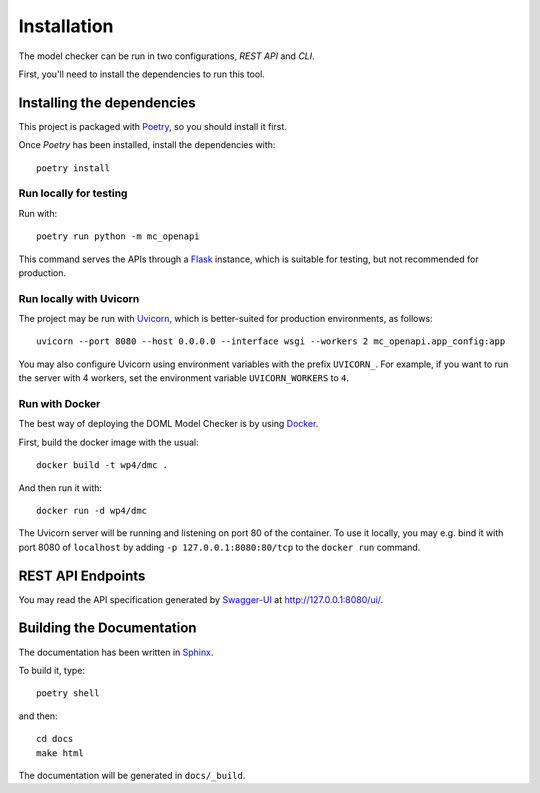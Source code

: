 Installation
************

The model checker can be run in two configurations, *REST API* and *CLI*.

First, you'll need to install the dependencies to run this tool.

Installing the dependencies
===========================

This project is packaged with `Poetry`_, so you should install it first.

Once *Poetry* has been installed, install the dependencies with::
  
  poetry install


Run locally for testing
-----------------------
Run with::

  poetry run python -m mc_openapi

This command serves the APIs through a `Flask`_ instance,
which is suitable for testing, but not recommended for production.

Run locally with Uvicorn
------------------------

The project may be run with `Uvicorn`_,
which is better-suited for production environments, as follows::

  uvicorn --port 8080 --host 0.0.0.0 --interface wsgi --workers 2 mc_openapi.app_config:app

You may also configure Uvicorn using environment variables
with the prefix ``UVICORN_``.
For example, if you want to run the server with 4 workers,
set the environment variable ``UVICORN_WORKERS`` to ``4``.

Run with Docker
---------------

The best way of deploying the DOML Model Checker is by using `Docker`_.

First, build the docker image with the usual::

  docker build -t wp4/dmc .

And then run it with::

  docker run -d wp4/dmc

The Uvicorn server will be running and listening on port 80 of the container.
To use it locally, you may e.g. bind it with port 8080 of ``localhost``
by adding ``-p 127.0.0.1:8080:80/tcp`` to the ``docker run`` command.

REST API Endpoints
==================

You may read the API specification generated by `Swagger-UI`_ at http://127.0.0.1:8080/ui/.

Building the Documentation
==========================

The documentation has been written in `Sphinx`_.

To build it, type::

  poetry shell

and then::

  cd docs
  make html

The documentation will be generated in ``docs/_build``.


.. _Poetry: https://python-poetry.org/
.. _Flask: https://flask.palletsprojects.com/
.. _Swagger-UI: https://swagger.io/tools/swagger-ui/
.. _Uvicorn: https://www.uvicorn.org/
.. _Docker: https://www.docker.com/
.. _Sphinx: https://www.sphinx-doc.org/
